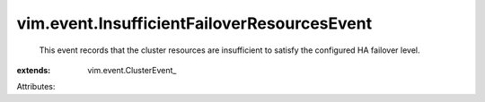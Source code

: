 
vim.event.InsufficientFailoverResourcesEvent
============================================
  This event records that the cluster resources are insufficient to satisfy the configured HA failover level.
:extends: vim.event.ClusterEvent_

Attributes:
